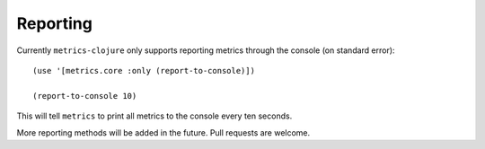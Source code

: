 Reporting
=========

Currently ``metrics-clojure`` only supports reporting metrics through the
console (on standard error)::

    (use '[metrics.core :only (report-to-console)])

    (report-to-console 10)

This will tell ``metrics`` to print all metrics to the console every ten
seconds.

More reporting methods will be added in the future.  Pull requests are welcome.
